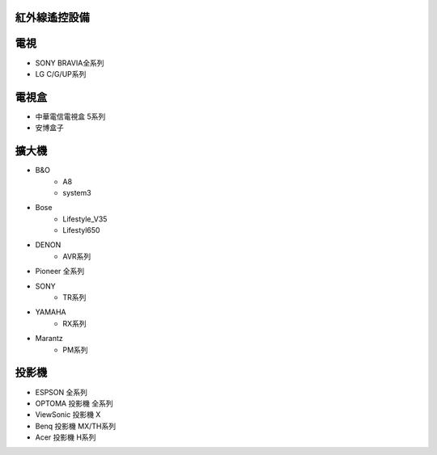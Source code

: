 .. _infrared_ctrl:

==============
紅外線遙控設備
==============

====
電視
====
* SONY BRAVIA全系列
* LG C/G/UP系列

======
電視盒
======
* 中華電信電視盒 5系列
* 安博盒子

======
擴大機
======
* B&O
   * A8
   * system3
* Bose
   * Lifestyle_V35
   * Lifestyl650
* DENON
   * AVR系列
* Pioneer 全系列
* SONY
   * TR系列
* YAMAHA
   * RX系列
* Marantz
   * PM系列

======
投影機
======
* ESPSON 全系列
* OPTOMA	投影機	全系列
* ViewSonic	投影機	X
* Benq	投影機	MX/TH系列
* Acer	投影機	H系列
